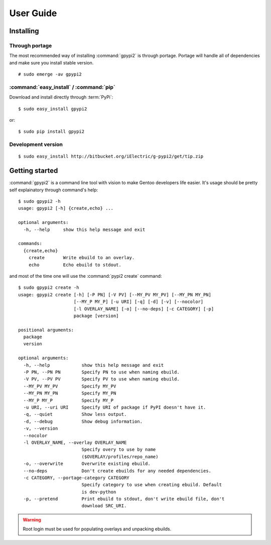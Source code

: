 .. highlight:: console

User Guide
##########

Installing
**********

Through portage
----------------

The most recommended way of installing :command:`gpypi2` is through portage.
Portage will handle all of dependencies and make sure you install stable version.

::
    
    # sudo emerge -av gpypi2


:command:`easy_install` / :command:`pip`
----------------------------------------------

Download and install directly through :term:`PyPi`::

    $ sudo easy_install gpypi2

or::

    $ sudo pip install gpypi2


Development version
---------------------------

::

    $ sudo easy_install http://bitbucket.org/iElectric/g-pypi2/get/tip.zip


Getting started
***************

:command:`gpypi2` is a command line tool with vision to make
Gentoo developers life easier. It's usage should be pretty
self explainatory through command's help::

    $ sudo gpypi2 -h
    usage: gpypi2 [-h] {create,echo} ...

    optional arguments:
      -h, --help     show this help message and exit

    commands:
      {create,echo}
        create       Write ebuild to an overlay.
        echo         Echo ebuild to stdout.

and most of the time one will use the :command:`pypi2 create` command::

    $ sudo gpypi2 create -h
    usage: gpypi2 create [-h] [-P PN] [-V PV] [--MY_PV MY_PV] [--MY_PN MY_PN]
                         [--MY_P MY_P] [-u URI] [-q] [-d] [-v] [--nocolor]
                         [-l OVERLAY_NAME] [-o] [--no-deps] [-c CATEGORY] [-p]
                         package [version]

    positional arguments:
      package
      version

    optional arguments:
      -h, --help            show this help message and exit
      -P PN, --PN PN        Specify PN to use when naming ebuild.
      -V PV, --PV PV        Specify PV to use when naming ebuild.
      --MY_PV MY_PV         Specify MY_PV
      --MY_PN MY_PN         Specify MY_PN
      --MY_P MY_P           Specify MY_P
      -u URI, --uri URI     Specify URI of package if PyPI doesn't have it.
      -q, --quiet           Show less output.
      -d, --debug           Show debug information.
      -v, --version
      --nocolor
      -l OVERLAY_NAME, --overlay OVERLAY_NAME
                            Specify overy to use by name
                            ($OVERLAY/profiles/repo_name)
      -o, --overwrite       Overwrite existing ebuild.
      --no-deps             Don't create ebuilds for any needed dependencies.
      -c CATEGORY, --portage-category CATEGORY
                            Specify category to use when creating ebuild. Default
                            is dev-python
      -p, --pretend         Print ebuild to stdout, don't write ebuild file, don't
                            download SRC_URI.


.. warning::
    
    Root login must be used for populating overlays and unpacking ebuilds.
